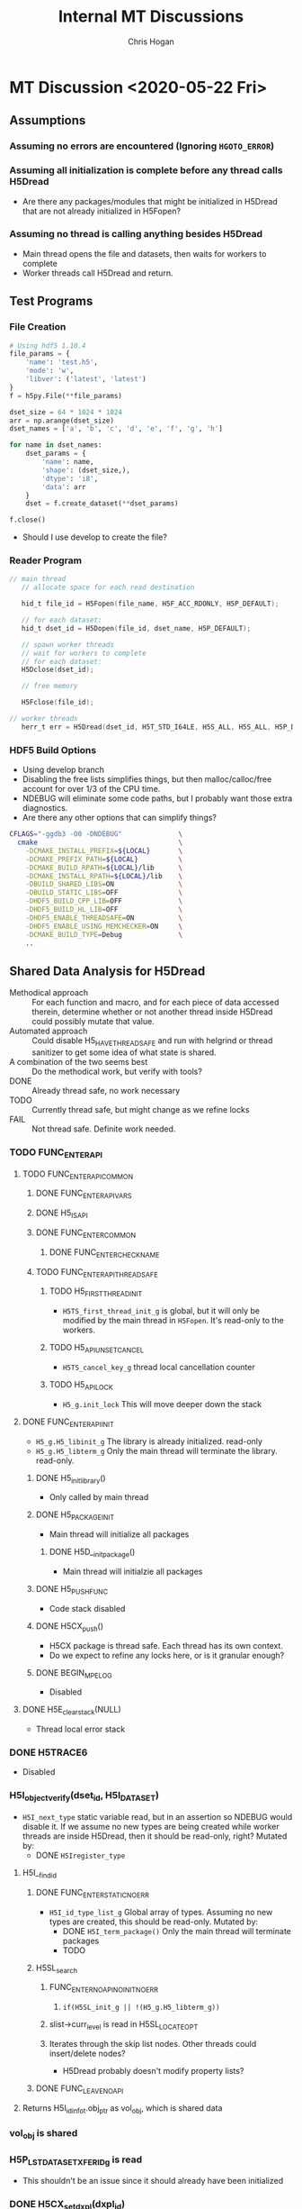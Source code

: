 #+TITLE: Internal MT Discussions
#+AUTHOR: Chris Hogan
#+STARTUP: nologdone

* MT Discussion <2020-05-22 Fri>
** Assumptions
*** Assuming no errors are encountered (Ignoring =HGOTO_ERROR=)
*** Assuming all initialization is complete before any thread calls H5Dread
    - Are there any packages/modules that might be initialized in H5Dread that
      are not already initialized in H5Fopen?
*** Assuming no thread is calling anything besides H5Dread
    - Main thread opens the file and datasets, then waits for workers to complete
    - Worker threads call H5Dread and return.
** Test Programs
*** File Creation
  #+begin_src python
  # Using hdf5 1.10.4
  file_params = {
      'name': 'test.h5',
      'mode': 'w',
      'libver': ('latest', 'latest')
  }
  f = h5py.File(**file_params)

  dset_size = 64 * 1024 * 1024
  arr = np.arange(dset_size)
  dset_names = ['a', 'b', 'c', 'd', 'e', 'f', 'g', 'h']

  for name in dset_names:
      dset_params = {
          'name': name,
          'shape': (dset_size,),
          'dtype': 'i8',
          'data': arr
      }
      dset = f.create_dataset(**dset_params)

  f.close()
  #+end_src
    - Should I use develop to create the file?
*** Reader Program
  #+begin_src c
// main thread
   // allocate space for each read destination

   hid_t file_id = H5Fopen(file_name, H5F_ACC_RDONLY, H5P_DEFAULT);

   // for each dataset:
   hid_t dset_id = H5Dopen(file_id, dset_name, H5P_DEFAULT);

   // spawn worker threads
   // wait for workers to complete
   // for each dataset:
   H5Dclose(dset_id);
   
   // free memory
   
   H5Fclose(file_id);

// worker threads
   herr_t err = H5Dread(dset_id, H5T_STD_I64LE, H5S_ALL, H5S_ALL, H5P_DEFAULT, dest);
  #+end_src
*** HDF5 Build Options
    - Using develop branch
    - Disabling the free lists simplifies things, but then malloc/calloc/free
      account for over 1/3 of the CPU time.
    - NDEBUG will eliminate some code paths, but I probably want those extra diagnostics.
    - Are there any other options that can simplify things?
  #+begin_src bash
 CFLAGS="-ggdb3 -O0 -DNDEBUG"              \
   cmake                                   \
     -DCMAKE_INSTALL_PREFIX=${LOCAL}       \
     -DCMAKE_PREFIX_PATH=${LOCAL}          \
     -DCMAKE_BUILD_RPATH=${LOCAL}/lib      \
     -DCMAKE_INSTALL_RPATH=${LOCAL}/lib    \
     -DBUILD_SHARED_LIBS=ON                \
     -DBUILD_STATIC_LIBS=OFF               \
     -DHDF5_BUILD_CPP_LIB=OFF              \
     -DHDF5_BUILD_HL_LIB=OFF               \
     -DHDF5_ENABLE_THREADSAFE=ON           \
     -DHDF5_ENABLE_USING_MEMCHECKER=ON     \
     -DCMAKE_BUILD_TYPE=Debug              \
     ..
 #+end_src
** Shared Data Analysis for H5Dread
   - Methodical approach :: For each function and macro, and for each piece of
     data accessed therein, determine whether or not another thread inside
     H5Dread could possibly mutate that value.
   - Automated approach :: Could disable H5_HAVE_THREADSAFE and run with
     helgrind or thread sanitizer to get some idea of what state is shared.
   - A combination of the two seems best :: Do the methodical work, but verify
     with tools?
   - DONE :: Already thread safe, no work necessary
   - TODO :: Currently thread safe, but might change as we refine locks
   - FAIL :: Not thread safe. Definite work needed.
*** TODO FUNC_ENTER_API
**** TODO FUNC_ENTER_API_COMMON
***** DONE FUNC_ENTER_API_VARS
***** DONE H5_IS_API
***** DONE FUNC_ENTER_COMMON
****** DONE FUNC_ENTER_CHECK_NAME
***** TODO FUNC_ENTER_API_THREADSAFE
****** TODO H5_FIRST_THREAD_INIT
       - =H5TS_first_thread_init_g= is global, but it will only be modified by
         the main thread in =H5Fopen=. It's read-only to the workers.
****** TODO H5_API_UNSET_CANCEL
       - =H5TS_cancel_key_g= thread local cancellation counter
****** TODO H5_API_LOCK
       - =H5_g.init_lock= This will move deeper down the stack
**** DONE FUNC_ENTER_API_INIT
     - =H5_g.H5_libinit_g= The library is already initialized. read-only
     - =H5_g.H5_libterm_g= Only the main thread will terminate the library. read-only.
***** DONE H5_init_library()
      - Only called by main thread
***** DONE H5_PACKAGE_INIT
      - Main thread will initialize all packages
****** DONE H5D__init_package()
       - Main thread will initialzie all packages
***** DONE H5_PUSH_FUNC
      - Code stack disabled
***** DONE H5CX_push()
      - H5CX package is thread safe. Each thread has its own context.
      - Do we expect to refine any locks here, or is it granular enough?
***** DONE BEGIN_MPE_LOG
      - Disabled
**** DONE H5E_clear_stack(NULL) 
     - Thread local error stack
*** DONE H5TRACE6
    - Disabled
*** H5I_object_verify(dset_id, H5I_DATASET)
    - =H5I_next_type= static variable read, but in an assertion so NDEBUG would
      disable it. If we assume no new types are being created while worker
      threads are inside H5Dread, then it should be read-only, right?
      Mutated by:
        - DONE =H5Iregister_type=
**** H5I__find_id
***** DONE FUNC_ENTER_STATIC_NOERR
    - =H5I_id_type_list_g= Global array of types. Assuming no new types are
      created, this should be read-only.
      Mutated by:
        - DONE =H5I_term_package()= Only the main thread will terminate packages
        - TODO 
***** H5SL_search
****** FUNC_ENTER_NOAPI_NOINIT_NOERR
******* =if(H5SL_init_g || !(H5_g.H5_libterm_g))= 
****** slist->curr_level is read in H5SL_LOCATE_OPT
****** Iterates through the skip list nodes. Other threads could insert/delete nodes?
       - H5Dread probably doesn't modify property lists?
***** DONE FUNC_LEAVE_NOAPI
**** Returns H5I_id_info_t.obj_ptr as vol_obj, which is shared data
*** vol_obj is shared
*** H5P_LST_DATASET_XFER_ID_g is read
    - This shouldn't be an issue since it should already have been initialized
*** DONE H5CX_set_dxpl(dxpl_id)
*** H5VL_dataset_read
**** H5VL_set_vol_wrapper
***** H5CX_get_vol_wrap_ctx
      - Thread safe
***** H5VL__conn_inc_rc(vol_obj->connector)
      - =connector->nrefs++;= should this be atomic?
***** H5CX_set_vol_wrap_ctx(vol_wrap_ctx)
      - Thread safe

**** H5VL__dataset_read
***** H5VL__native_dataset_read
****** TODO: What is shared in H5D_t?
****** H5S_get_validated_dataspace // Returns const H5S_t*, so probably safe.
       - Since we're using H5S_ALL, this will always return NULL
****** H5D__read
******* FUNC_ENTER_PACKAGE_TAG(dataset->oloc.addr)
******** ...
******** H5AC_tag(dataset->oloc.addr, haddr_t MAXVAL)
********* H5CX_get_tag
          - Thread safe
********* H5CX_set_tag
          - Thread safe
******* file_space = mem_space = dataset->shared->space; // This appears to be shared
******* H5S_get_select_npoints(mem_space)
        - reads mem_space->select.num_elem
******* H5D__typeinfo_init
******** H5F_get_vol_obj(dset->oloc.file) -> dset->oloc.file->vol_obj
******** H5T_patch_vlen_file
         - reads and possibly writes dt->shared->u.vlen.file
         - reads dt->shared->type
******** H5I_object_verify
******** H5T_path_find
********* Modifies "path database" H5T_g
* MT Discussion <2020-05-26 Tue>
** Side Calls
*** H5Dread
**** H5I_object_verify
     - TODO Global lock
**** H5CX_set_dxpl
     - Thread safe
*** H5VL_dataset_read
**** H5VL_set_vol_wrapper
     - TODO Global lock
**** H5VL_reset_vol_wrapper
     - TODO Global lock
*** H5VL__dataset_read
*** H5VL__native_dataset_read
**** H5S_get_validated_dataspace
     - TODO Global lock
**** H5S_get_validated_dataspace
     - TODO Global lock
*** H5D__read
**** H5S_get_select_npoints
     - TODO Global lock
**** H5D__typeinfo_init
     - TODO Global lock
**** H5S_get_select_npoints
     - TODO Global lock
**** H5S_has_extent
     - TODO Global lock
**** H5S_has_extent
     - TODO Global lock
**** H5S_select_shape_same
     - TODO Global lock
**** H5S_get_simple_extent_ndims
     - TODO Global lock
**** H5S_get_simple_extent_ndims
     - TODO Global lock
**** TODO Branch not covered: H5Dio.c:485
**** H5D__contig_is_space_alloc
     - TODO Global lock
**** H5D__contig_is_data_cached
     - TODO Global lock
**** TODO Branch not covered: H5Dio.c:512
**** H5D__ioinfo_init
     - TODO Global lock
**** H5D__contig_io_init
     - TODO Global lock
**** H5D__typeinfo_term
     - TODO Global lock
*** H5D__contig_read
*** H5D__select_read
*** H5D__select_io
**** H5CX_get_vec_size
     - Thread safe
**** TODO Branch not covered: H5Dselect.c:135
**** H5S_select_iter_init
     - TODO Global lock
**** H5S_select_iter_init
     - TODO Global lock
**** TODO Branch not covered: H5Dselect.c:220
**** H5S_select_iter_get_seq_list
     - TODO Global lock
**** H5S_select_iter_get_seq_list
     - TODO Global lock
**** H5S_select_iter_release
     - TODO Global lock
**** H5S_select_iter_release
     - TODO Global lock
*** H5D__contig_readvv
**** H5F_shared_has_feature
     - TODO Global lock
*** H5VM_opvv
*** H5D__contig_readvv_sieve_cb
**** TODO Branch not covered: H5Dcontig.c:756
**** TODO Branch not covered: H5Dcontig.c:786
*** H5F_shared_block_read
**** H5F_addr_le
     - TODO Global lock
*** H5PB_read
**** TODO Branch not covered: H5PB.c:754 (skipped by HGOTO_DONE)
*** H5F__accum_read
**** TODO Branch not covered: H5Faccum.c:130
*** H5FD_read
**** dxpl_id = H5CX_get_dxpl();
     - Thread safe
**** H5FD_sec2_get_eoa
     - TODO Global lock, assuming this isn't a bug
*** H5DF_sec2_read
**** H5F_addr_defined
     - TODO Global lock
*** pread
** Shared Data in Main Path
*** H5Dread
*** H5VL_dataset_read(vol_obj, ...)
*** H5VL__dataset_read(vol_obj->data, vol_obj->connector->cls, ...)
**** read vol_obj->connector->cls->dataset_cls.read
*** H5VL__native_dataset_read(vol_obj->data, ...)
**** read vol_obj->data->oloc.file
*** H5D__read(vol_obj->data, ..., mem_space, file_space
**** read vol_obj->data->oloc.addr
**** file_space = mem_space = vol_obj->data->shared->space
**** read vol_obj->data->shared->dcpl_cache.efl.nused
**** read vol_obj->data->shared->layout.ops->is_space_alloc
**** read vol_obj->data->shared->layout.storage
**** read vol_obj->data->shared->layout.ops->is_data_cached
**** io_info.u.rbuf = buf;
**** io_info refers to several vol_obj->data members, set in H5D__ioinfo_init
***** io_info->dset = dset;
***** io_info->f_sh = H5F_SHARED(dset->oloc.file);
***** io_info->layout_ops = *dset->shared->layout.ops;
**** read io_info.layout_ops.io_init
**** read io_info.layout_ops.io_term
*** H5D__contig_read(io_info, type_info, nelmts, file_spce, mem_space, fm)
*** H5D__select_read(io_info, type_info, nelmts, file_space, mem_space)
*** H5D__select_io(io_info, type_info->src_type_size, nelmts, file_spce, mem_space)
**** read io_info->op_type
**** read io_info->layout_ops.readvv
*** H5D__contig_readvv(io_info, ...)
**** udata.f_sh = io_info->f_sh;
**** udata.dset_contig = &(io_info->dset->shared->cache.contig);
**** udata.store_contig = &(io_info->store->contig);
**** udata.rbuf = (unsigned char *)io_info->u.rbuf;
*** H5VM_opvv(..., udata)
*** H5D__contig_readvv_sieve_cb(..., udata)
**** H5F_shared_t *f_sh = udata->f_sh;
**** H5D_rdcdc_t *dset_contig = udata->dset_contig;
**** const H5D_contig_storage_t *store_contig = udata->store_contig;
**** read dset_contig->sieve_buf
**** read dset_contig->sieve_loc
**** read dset_contig->sieve_size
**** read store_contig->dset_addr
**** buf = udata->rbuf + src_off;
*** H5F_shared_block_read(f_sh, ...)
*** H5PB_read(f_sh, ...)
**** page_buf = f_sh->page_buf;
*** H5F__accum_read(f_sh, ...)
**** file = f_sh->lf;
*** H5FD_read(file, ...)
**** read file->access_flags
**** read file->base_addr
**** read file->cls->read
*** H5FD_sec2_read(file, ...)
**** write file->pos = addr; => vol_obj->data->oloc.file->shared->lf
**** write file->op = OP_READ; => vol_obj->data->oloc.file->shared->lf
*** pread(file->fd, ...)
** Next Steps
*** DONE Move global lock acquisition from FUNC_ENTER_API to the non-api FUNC_ENTER* macros
**** DONE FUNC_ENTER_API_NOLOCK
**** DONE FUNC_ENTER_NOAPI_THREADSAFE
**** DONE FUNC_ENTER_NOAPI_NOERR_THREADSAFE
**** DONE FUNC_ENTER_NOAPI_NOINIT_THREADSAFE
**** DONE FUNC_ENTER_NOAPI_NOINIT_NOERR_THREADSAFE
**** DONE FUNC_ENTER_STATIC_THREADSAFE
**** DONE FUNC_ENTER_STATIC_NOERR_THREADSAFE
**** DONE FUNC_ENTER_PACKAGE_NOERR_THREADSAFE
*** DONE Move global lock release from FUNC_LEAVE_API to non-api FUNC_LEAVE* macros
**** DONE FUNC_LEAVE_API_NOLOCK
**** DONE FUNC_LEAVE_NOAPI_THREADSAFE
*** TODO Refine lock granularity
**** DONE Try no locks at all
* MT Discussion <2020-05-28 Thu>
** Profile Results
*** develop branch with 8 threads
*** Global lock around each side call, 8 threads
*** No lock at all in H5Dread
** Mutated Shared Data
*** Main Path
**** H5FD_sec2_read(file, ...)
***** write file->pos = addr; => vol_obj->data->oloc.file->shared->lf
***** write file->op = OP_READ; => vol_obj->data->oloc.file->shared->lf
*** Side Calls
**** H5VL_dataset_read(vol_obj, ...)
***** H5VL_set_vol_wrapper(vol_obj)
****** H5VL__conn_inc_rc(vol_obj->connector);
******** write connector->nrefs++;
***** H5VL_reset_vol_wrapper(vol_obj)
****** H5VL__free_vol_wrapper(vol_wrap_ctx)
******* H5VL__conn_dec_rc(vol_wrap_ctx->connector)
******** write connector->nrefs--; => vol_obj->connector
** Possible Bug?
   - H5FDint.c:186
** Next Steps
* MT Discussion <2020-06-19 Fri>
** Test program
   - 8 threads simultaneously open 8 datasets
   - barrier
   - 8 threads simultaneously read 8 datasets
   - barrier
   - 8 threads simultaneously close 8 datasets
** H5Dopen2
*** DONE Side Calls locked
**** H5Dopen2
***** H5CX_set_apl
***** H5I_object
***** H5VL_register
**** H5VL_dataset_open
***** H5VL_set_vol_wrapper
***** H5VL_reset_vol_wrapper
**** H5VL__dataset_open
**** H5VL__native_dataset_open
***** H5G_loc_real
**** H5D__open_name
***** H5G_loc_reset
***** H5G_loc_find
***** H5O_obj_type
***** H5G_loc_free
**** H5D_open
***** H5O_loc_copy_shallow
***** H5G_name_copy
***** H5D__build_file_prefix
***** H5D__build_file_prefix
***** H5FO_opened
***** H5FO_insert
***** H5FO_top_incr
**** H5D__open_oid
***** H5AC_tag
***** H5D__new
***** H5O_open
***** H5O_msg_read
***** H5T_set_loc
***** H5S_read
***** H5D__cache_dataspace_info
***** H5I_register
***** H5I_object
***** H5D__layout_oh_read
***** H5D__append_flush_setup
***** H5O_msg_exists
***** H5O_msg_read
***** H5P_fill_value_cmp
***** H5F_get_intent
***** H5AC_tag
*** TODO Shared data in main path
**** Mostly done. No issues reported by Helgrind.
** H5DClose
*** DONE Side Calls locked
**** H5Dclose
***** H5I_get_type
**** H5I_dec_app_ref_always_close
**** H5I_dec_app_ref
**** H5I_dec_ref
***** H5I__find_id
***** H5I__remove_common
**** H5D__close_cb
***** H5VL_free_object
**** H5VL_dataset_close
***** H5VL_set_vol_wrapper
***** H5VL_reset_vol_wrapper
**** H5VL__dataset_close
**** H5VL__native_dataset_close
**** H5D_close
***** H5D__flush_real
***** H5O_msg_reset
***** H5AC_cork
***** H5I_dec_ref
***** H5S_close
***** H5FO_top_decr
***** H5FO_delete
***** H5O_close
***** H5G_name_free
*** TODO Shared data in main path
**** Mostly done. No issues reported by Helgrind.
** Next Steps
*** Logged 55 hours so far (about 25 hours left?)
*** TODO H5Dopen, H5Dread, H5Dclose (8 threads, one dataset)
*** TODO H5Dwrite (8 threads, 8 datasets)
*** TODO H5Dwrite (8 threads, 1 datasets)
*** TODO Nested datasets down the group hierarchy
*** TODO Each dataset in a separate group (below root)
